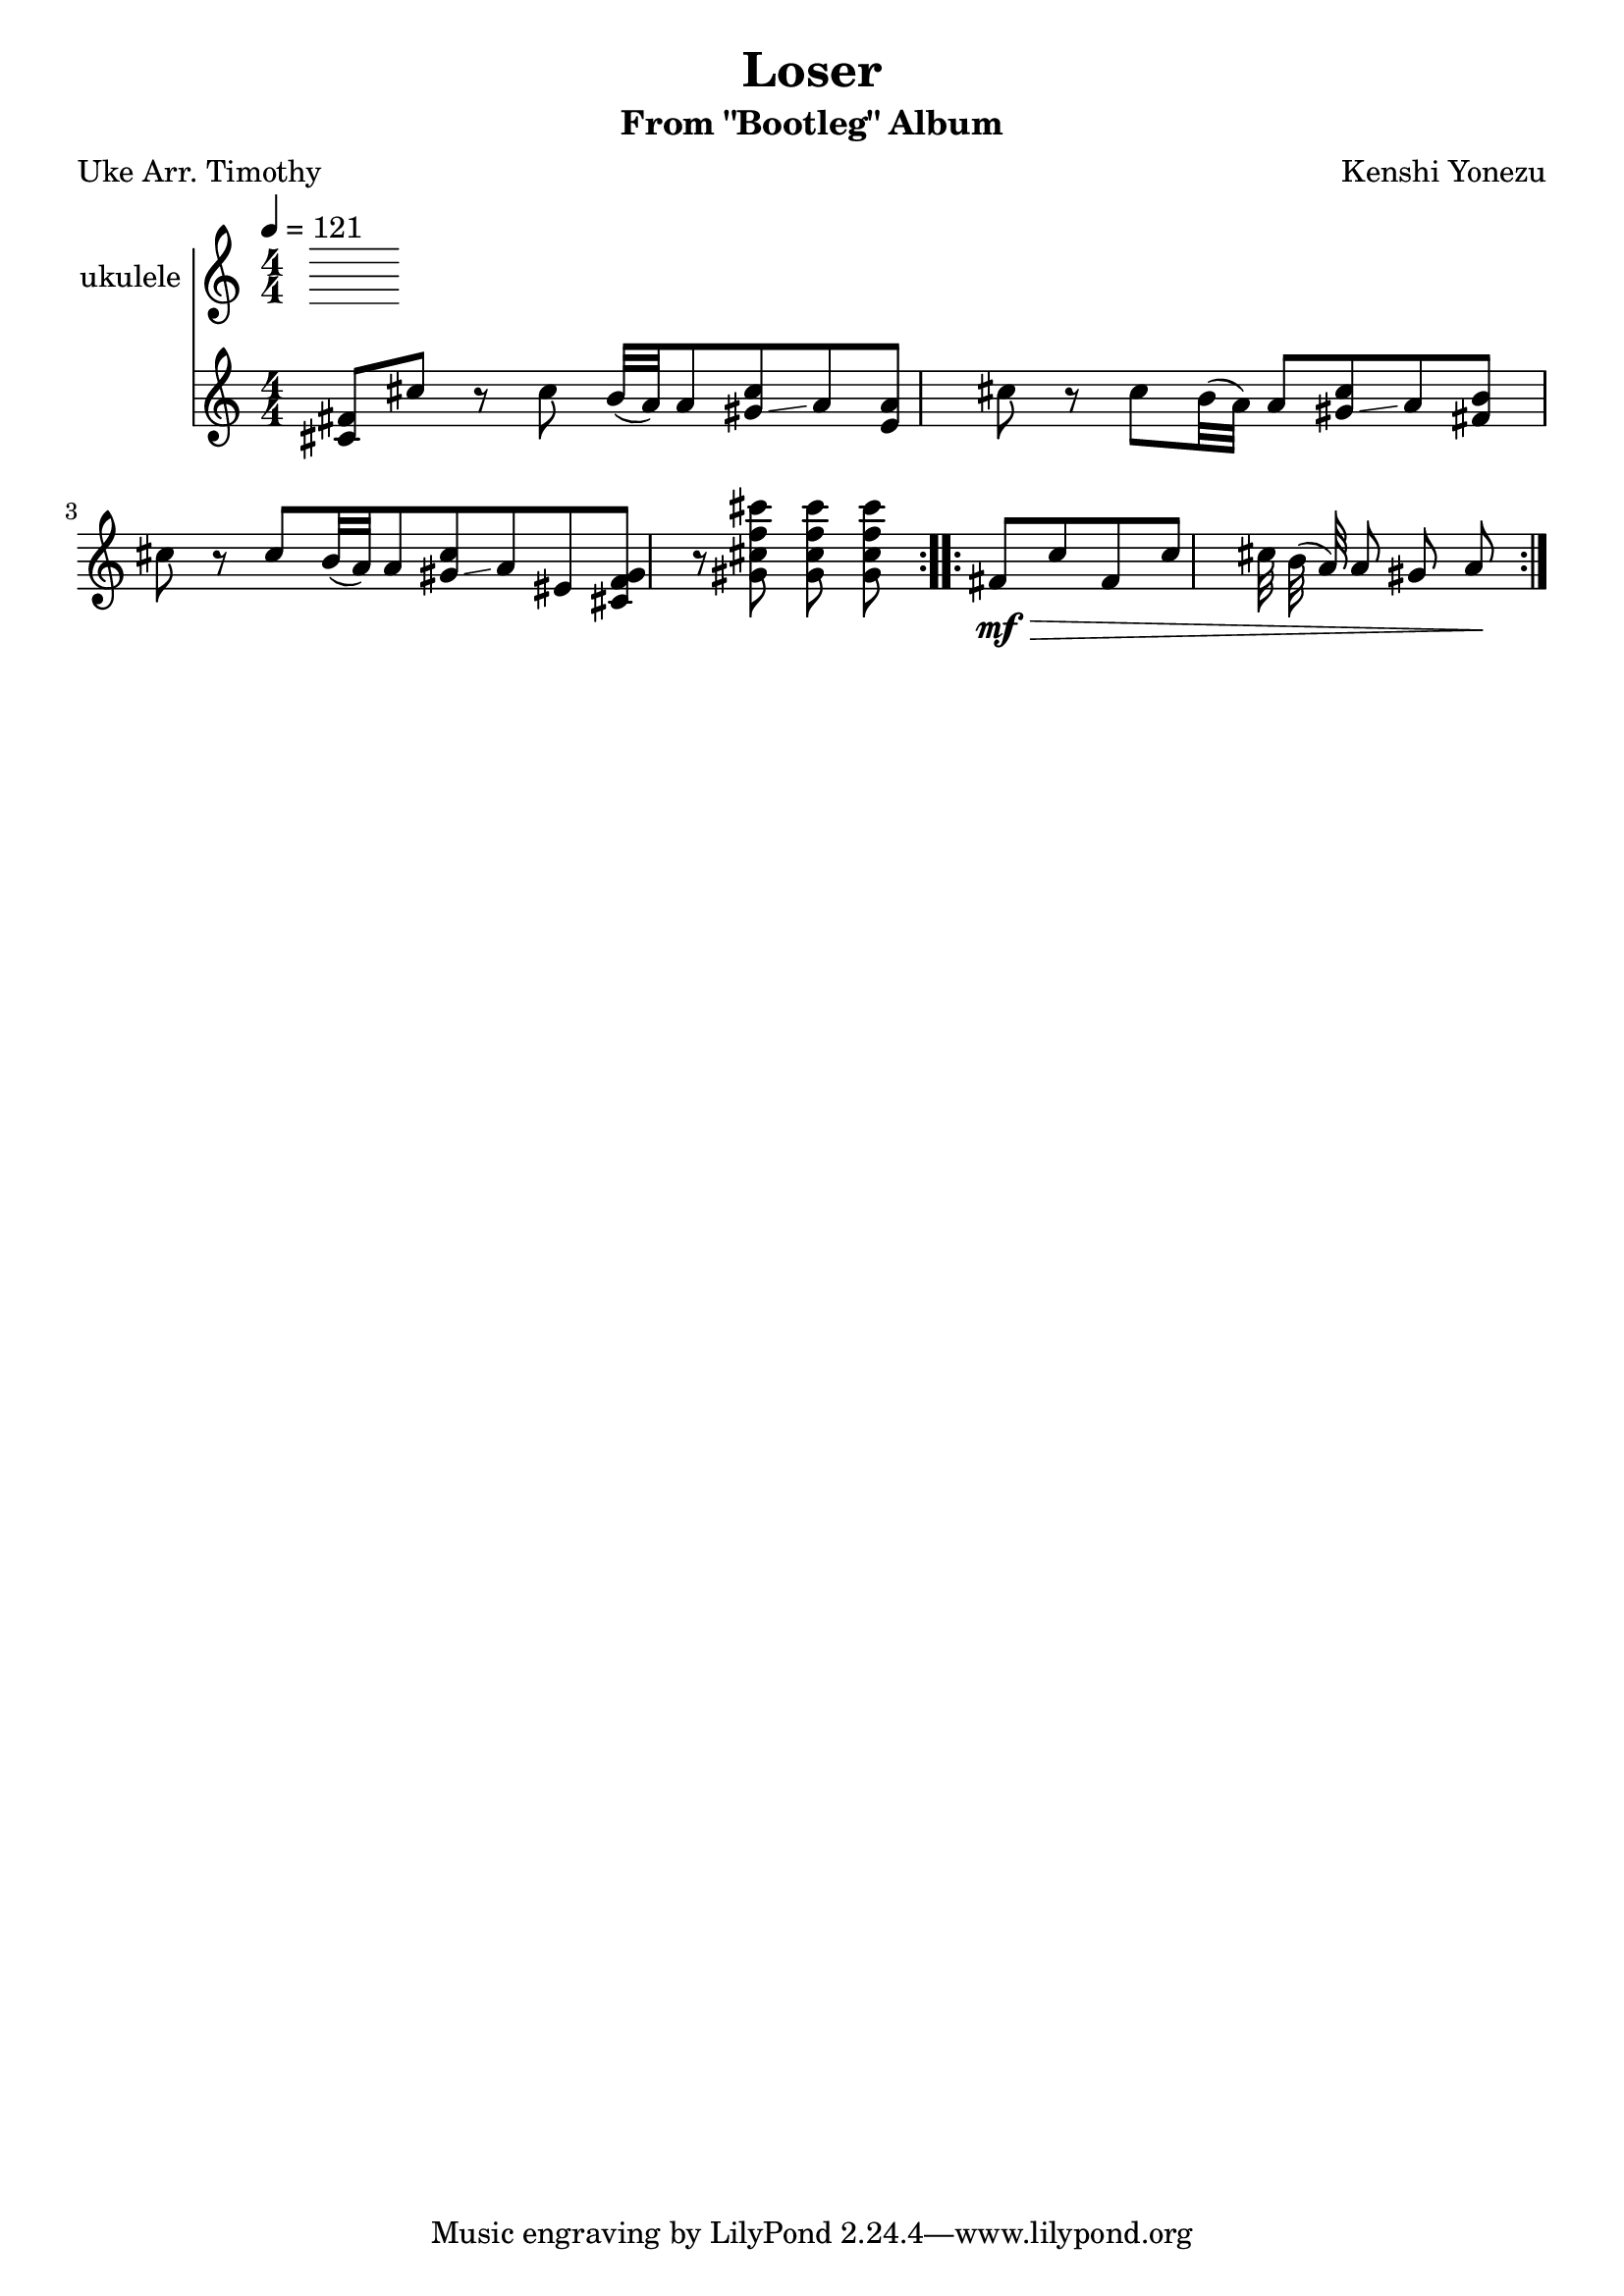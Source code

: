 \header {
  title = "Loser"
  composer = "Kenshi Yonezu"
  subtitle = "From \"Bootleg\" Album"
  poet = "Uke Arr. Timothy"
}
\score {
  \relative c' 
  {
    \new Staff \with { instrumentName ="ukulele" }
 \numericTimeSignature \time 4/4
    \tempo 4= 121
 \repeat volta 2{ <cis\mf fis>8 cis' r8 cis b32 ( a) a8 <gis cis>\glissando a %m1
    <e a>8 cis' r8 cis b32 ( a) a8 <gis cis>\glissando a  %m2
    <fis b>8 cis' r8 cis b32 ( a) a8 <gis cis>\glissando a %m3
    eis8 <gis f cis >8 r8 <gis cis f cis' > <gis cis f cis' > <gis cis f cis' >} %m4
\repeat volta 2 {fis\>\mf cis' fis, cis' cis32 b ( a) a8 gis a\!} %m5

  }

  \layout {}
  \midi {}
}